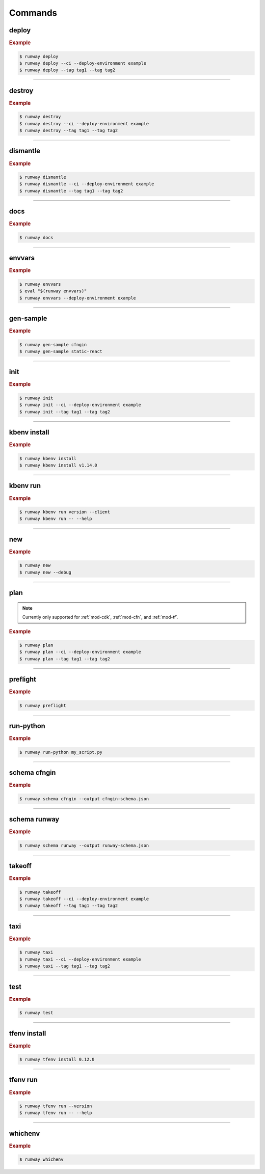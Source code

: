 .. _kubectl: https://kubernetes.io/docs/reference/kubectl/overview/
.. _Serverless Framework: https://serverless.com/
.. _Terraform: https://www.terraform.io

.. _commands:

########
Commands
########

.. command-output:: runway --help
  :ellipsis: 13


.. _command-deploy:

******
deploy
******

.. file://./../../runway/_cli/commands/_deploy.py

.. command-output:: runway deploy --help

.. rubric:: Example
.. code-block:: sh

  $ runway deploy
  $ runway deploy --ci --deploy-environment example
  $ runway deploy --tag tag1 --tag tag2

----


.. _command-destroy:

*******
destroy
*******

.. file://./../../runway/_cli/commands/_destroy.py

.. command-output:: runway destroy --help

.. rubric:: Example
.. code-block:: sh

  $ runway destroy
  $ runway destroy --ci --deploy-environment example
  $ runway destroy --tag tag1 --tag tag2

----


.. _command-dismantle:

*********
dismantle
*********

.. file://./../../runway/_cli/commands/_dismantle.py

.. command-output:: runway dismantle --help

.. rubric:: Example
.. code-block:: sh

  $ runway dismantle
  $ runway dismantle --ci --deploy-environment example
  $ runway dismantle --tag tag1 --tag tag2

----


.. _command-docs:

****
docs
****

.. file://./../../runway/_cli/commands/_docs.py

.. command-output:: runway docs --help

.. rubric:: Example
.. code-block:: sh

  $ runway docs

----


.. _command-envvars:

*******
envvars
*******

.. file://./../../runway/_cli/commands/_envvars.py

.. command-output:: runway envvars --help

.. rubric:: Example
.. code-block:: sh

  $ runway envvars
  $ eval "$(runway envvars)"
  $ runway envvars --deploy-environment example

----


.. _command-gen-sample:

**********
gen-sample
**********

.. file://./../../runway/_cli/commands/_gen_sample/__init__.py

.. command-output:: runway gen-sample --help

.. rubric:: Example
.. code-block:: sh

  $ runway gen-sample cfngin
  $ runway gen-sample static-react

----


.. _command-init:

****
init
****

.. file://./../../runway/_cli/commands/_init.py

.. command-output:: runway init --help

.. rubric:: Example
.. code-block:: sh

  $ runway init
  $ runway init --ci --deploy-environment example
  $ runway init --tag tag1 --tag tag2

----


.. _command-kbenv:
.. _command-kbenv-install:

*************
kbenv install
*************

.. file://./../../runway/_cli/commands/_kbenv/_install.py

.. command-output:: runway kbenv install --help

.. rubric:: Example
.. code-block:: sh

  $ runway kbenv install
  $ runway kbenv install v1.14.0

----


.. _command-kbenv-run:

*********
kbenv run
*********

.. file://./../../runway/_cli/commands/_kbenv/_install.py

.. command-output:: runway kbenv run --help

.. rubric:: Example
.. code-block:: sh

  $ runway kbenv run version --client
  $ runway kbenv run -- --help


----


.. _command-new:

****
new
****

.. file://./../../runway/_cli/commands/_new.py

.. command-output:: runway new --help

.. rubric:: Example
.. code-block:: sh

  $ runway new
  $ runway new --debug


----


.. _command-plan:

****
plan
****

.. file://./../../runway/_cli/commands/_plan.py

.. note:: Currently only supported for :ref:`mod-cdk`, :ref:`mod-cfn`, and :ref:`mod-tf`.

.. command-output:: runway new --help

.. rubric:: Example
.. code-block:: sh

  $ runway plan
  $ runway plan --ci --deploy-environment example
  $ runway plan --tag tag1 --tag tag2

----


.. _command-preflight:

*********
preflight
*********

.. file://./../../runway/_cli/commands/_preflight.py

.. command-output:: runway preflight --help

.. rubric:: Example
.. code-block:: sh

  $ runway preflight


----


.. _command-run-python:

**********
run-python
**********

.. file://./../../runway/_cli/commands/_run_python.py

.. command-output:: runway run-python --help

.. rubric:: Example
.. code-block:: sh

  $ runway run-python my_script.py


----


.. _command-schema-cfngin:

*************
schema cfngin
*************

.. file://./../../runway/_cli/commands/_schema/_cfngin.py

.. command-output:: runway schema cfngin --help

.. rubric:: Example
.. code-block:: sh

  $ runway schema cfngin --output cfngin-schema.json


----


.. _command-schema-runway:

*************
schema runway
*************

.. file://./../../runway/_cli/commands/_schema/_runway.py

.. command-output:: runway schema runway --help

.. rubric:: Example
.. code-block:: sh

  $ runway schema runway --output runway-schema.json


----


.. _command-takeoff:

*******
takeoff
*******

.. file://./../../runway/_cli/commands/_takeoff.py

.. command-output:: runway takeoff --help

.. rubric:: Example
.. code-block:: sh

  $ runway takeoff
  $ runway takeoff --ci --deploy-environment example
  $ runway takeoff --tag tag1 --tag tag2

----


.. _command-taxi:

****
taxi
****

.. file://./../../runway/_cli/commands/_taxi.py

.. command-output:: runway taxi --help

.. rubric:: Example
.. code-block:: sh

  $ runway taxi
  $ runway taxi --ci --deploy-environment example
  $ runway taxi --tag tag1 --tag tag2

----


.. _command-test:

****
test
****

.. file://./../../runway/_cli/commands/_test.py

.. command-output:: runway test --help

.. rubric:: Example
.. code-block:: sh

  $ runway test

----


.. _command-tfenv:
.. _command-tfenv-install:

*************
tfenv install
*************

.. file://./../../runway/_cli/commands/_tfenv/_install.py

.. command-output:: runway tfenv install --help

.. rubric:: Example
.. code-block:: sh

  $ runway tfenv install 0.12.0

----


.. _command-tfenv-run:

*********
tfenv run
*********

.. file://./../../runway/_cli/commands/_tfenv/_run.py

.. command-output:: runway tfenv run --help

.. rubric:: Example
.. code-block:: sh

  $ runway tfenv run --version
  $ runway tfenv run -- --help

----


.. _command-whichenv:

********
whichenv
********

.. file://./../../runway/_cli/commands/_whichenv.py

.. command-output:: runway whichenv --help

.. rubric:: Example
.. code-block:: sh

  $ runway whichenv
